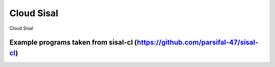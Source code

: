 Cloud Sisal
========================

Cloud Sisal

Example programs taken from sisal-cl (https://github.com/parsifal-47/sisal-cl)
---------------
